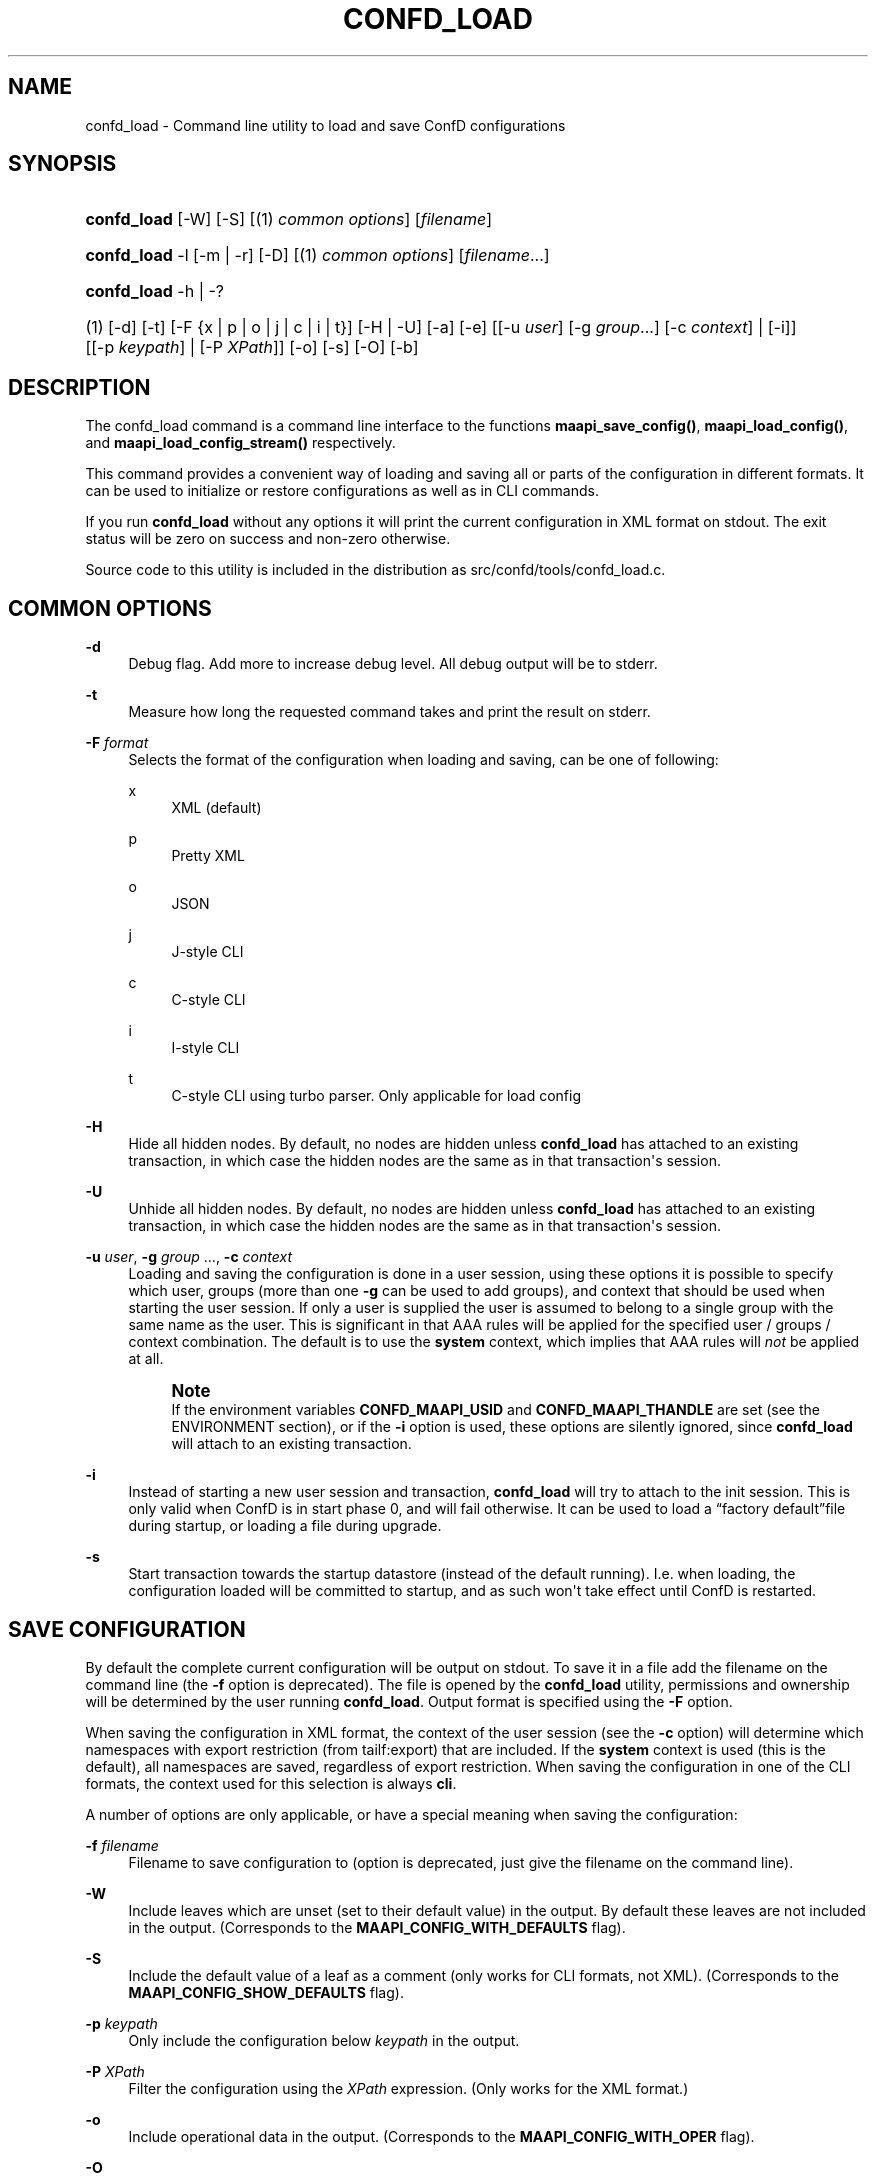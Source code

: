 '\" t
.\"     Title: confd_load
.\"    Author: 
.\" Generator: DocBook XSL Stylesheets v1.78.1 <http://docbook.sf.net/>
.\"      Date: 03/24/2023
.\"    Manual: ConfD Manual
.\"    Source: Cisco Systems, Inc.
.\"  Language: English
.\"
.TH "CONFD_LOAD" "1" "03/24/2023" "Cisco Systems, Inc." "ConfD Manual"
.\" -----------------------------------------------------------------
.\" * Define some portability stuff
.\" -----------------------------------------------------------------
.\" ~~~~~~~~~~~~~~~~~~~~~~~~~~~~~~~~~~~~~~~~~~~~~~~~~~~~~~~~~~~~~~~~~
.\" http://bugs.debian.org/507673
.\" http://lists.gnu.org/archive/html/groff/2009-02/msg00013.html
.\" ~~~~~~~~~~~~~~~~~~~~~~~~~~~~~~~~~~~~~~~~~~~~~~~~~~~~~~~~~~~~~~~~~
.ie \n(.g .ds Aq \(aq
.el       .ds Aq '
.\" -----------------------------------------------------------------
.\" * set default formatting
.\" -----------------------------------------------------------------
.\" disable hyphenation
.nh
.\" disable justification (adjust text to left margin only)
.ad l
.\" -----------------------------------------------------------------
.\" * MAIN CONTENT STARTS HERE *
.\" -----------------------------------------------------------------
.SH "NAME"
confd_load \- Command line utility to load and save ConfD configurations
.SH "SYNOPSIS"
.HP \w'\fBconfd\fR\fB_load\fR\ 'u
\fBconfd\fR\fB_load\fR [\-W] [\-S] [(1)\ \fIcommon options\fR] [\fIfilename\fR]
.HP \w'\fBconfd\fR\fB_load\fR\ 'u
\fBconfd\fR\fB_load\fR \-l [\-m | \-r] [\-D] [(1)\ \fIcommon options\fR] [\fIfilename\fR...]
.HP \w'\fBconfd\fR\fB_load\fR\ 'u
\fBconfd\fR\fB_load\fR \-h | \-? 
.br

.HP \w'(1)\ 'u
(1)\ [\-d] [\-t] [\-F\ {x\ |\ p\ |\ o\ |\ j\ |\ c\ |\ i\ |\ t}] [\-H | \-U] [\-a] [\-e] [[\-u\ \fIuser\fR]\ [\-g\ \fIgroup\fR...]\ [\-c\ \fIcontext\fR]  | [\-i]] [[\-p\ \fIkeypath\fR] | [\-P\ \fIXPath\fR]] [\-o] [\-s] [\-O] [\-b]
.SH "DESCRIPTION"
.PP
The confd_load command is a command line interface to the functions
\fBmaapi_save_config()\fR,
\fBmaapi_load_config()\fR, and
\fBmaapi_load_config_stream()\fR
respectively\&.
.PP
This command provides a convenient way of loading and saving all or parts of the configuration in different formats\&. It can be used to initialize or restore configurations as well as in CLI commands\&.
.PP
If you run
\fBconfd\fR\fB_load\fR
without any options it will print the current configuration in XML format on stdout\&. The exit status will be zero on success and non\-zero otherwise\&.
.PP
Source code to this utility is included in the distribution as
src/confd/tools/confd_load\&.c\&.
.SH "COMMON OPTIONS"
.PP
\fB\-d\fR
.RS 4
Debug flag\&. Add more to increase debug level\&. All debug output will be to stderr\&.
.RE
.PP
\fB\-t\fR
.RS 4
Measure how long the requested command takes and print the result on stderr\&.
.RE
.PP
\fB\-F\fR \fIformat\fR
.RS 4
Selects the format of the configuration when loading and saving, can be one of following:
.PP
x
.RS 4
XML (default)
.RE
.PP
p
.RS 4
Pretty XML
.RE
.PP
o
.RS 4
JSON
.RE
.PP
j
.RS 4
J\-style CLI
.RE
.PP
c
.RS 4
C\-style CLI
.RE
.PP
i
.RS 4
I\-style CLI
.RE
.PP
t
.RS 4
C\-style CLI using turbo parser\&. Only applicable for load config
.RE
.RE
.PP
\fB\-H\fR
.RS 4
Hide all hidden nodes\&. By default, no nodes are hidden unless
\fBconfd\fR\fB_load\fR
has attached to an existing transaction, in which case the hidden nodes are the same as in that transaction\*(Aqs session\&.
.RE
.PP
\fB\-U\fR
.RS 4
Unhide all hidden nodes\&. By default, no nodes are hidden unless
\fBconfd\fR\fB_load\fR
has attached to an existing transaction, in which case the hidden nodes are the same as in that transaction\*(Aqs session\&.
.RE
.PP
\fB\-u\fR \fIuser\fR, \fB\-g\fR \fIgroup\fR \&.\&.\&., \fB\-c\fR \fIcontext\fR
.RS 4
Loading and saving the configuration is done in a user session, using these options it is possible to specify which user, groups (more than one
\fB\-g\fR
can be used to add groups), and context that should be used when starting the user session\&. If only a user is supplied the user is assumed to belong to a single group with the same name as the user\&. This is significant in that AAA rules will be applied for the specified user / groups / context combination\&. The default is to use the
\fBsystem\fR
context, which implies that AAA rules will
\fInot\fR
be applied at all\&.
.if n \{\
.sp
.\}
.RS 4
.it 1 an-trap
.nr an-no-space-flag 1
.nr an-break-flag 1
.br
.ps +1
\fBNote\fR
.ps -1
.br
If the environment variables
\fBCONFD\fR\fB_MAAPI_USID\fR
and
\fBCONFD\fR\fB_MAAPI_THANDLE\fR
are set (see the ENVIRONMENT section), or if the
\fB\-i\fR
option is used, these options are silently ignored, since
\fBconfd\fR\fB_load\fR
will attach to an existing transaction\&.
.sp .5v
.RE
.RE
.PP
\fB\-i\fR
.RS 4
Instead of starting a new user session and transaction,
\fBconfd\fR\fB_load\fR
will try to attach to the init session\&. This is only valid when ConfD is in start phase 0, and will fail otherwise\&. It can be used to load a
\(lqfactory default\(rqfile during startup, or loading a file during upgrade\&.
.RE
.PP
\fB\-s\fR
.RS 4
Start transaction towards the startup datastore (instead of the default running)\&. I\&.e\&. when loading, the configuration loaded will be committed to startup, and as such won\*(Aqt take effect until ConfD is restarted\&.
.RE
.SH "SAVE CONFIGURATION"
.PP
By default the complete current configuration will be output on stdout\&. To save it in a file add the filename on the command line (the
\fB\-f\fR
option is deprecated)\&. The file is opened by the
\fBconfd\fR\fB_load\fR
utility, permissions and ownership will be determined by the user running
\fBconfd\fR\fB_load\fR\&. Output format is specified using the
\fB\-F\fR
option\&.
.PP
When saving the configuration in XML format, the context of the user session (see the
\fB\-c\fR
option) will determine which namespaces with export restriction (from
tailf:export) that are included\&. If the
\fBsystem\fR
context is used (this is the default), all namespaces are saved, regardless of export restriction\&. When saving the configuration in one of the CLI formats, the context used for this selection is always
\fBcli\fR\&.
.PP
A number of options are only applicable, or have a special meaning when saving the configuration:
.PP
\fB\-f\fR \fIfilename\fR
.RS 4
Filename to save configuration to (option is deprecated, just give the filename on the command line)\&.
.RE
.PP
\fB\-W\fR
.RS 4
Include leaves which are unset (set to their default value) in the output\&. By default these leaves are not included in the output\&.
(Corresponds to the \fBMAAPI_CONFIG_WITH_DEFAULTS\fR flag)\&.
.RE
.PP
\fB\-S\fR
.RS 4
Include the default value of a leaf as a comment (only works for CLI formats, not XML)\&. (Corresponds to the
\fBMAAPI_CONFIG_SHOW_DEFAULTS\fR
flag)\&.
.RE
.PP
\fB\-p\fR \fIkeypath\fR
.RS 4
Only include the configuration below
\fIkeypath\fR
in the output\&.
.RE
.PP
\fB\-P\fR \fIXPath\fR
.RS 4
Filter the configuration using the
\fIXPath\fR
expression\&. (Only works for the XML format\&.)
.RE
.PP
\fB\-o\fR
.RS 4
Include operational data in the output\&. (Corresponds to the
\fBMAAPI_CONFIG_WITH_OPER\fR
flag)\&.
.RE
.PP
\fB\-O\fR
.RS 4
Include
\fIonly\fR
operational data, and ancestors to operational data nodes, in the output\&. (Corresponds to the
\fBMAAPI_CONFIG_OPER_ONLY\fR
flag)\&.
.RE
.PP
\fB\-b\fR
.RS 4
Include only data stored in CDB in the output\&. (Corresponds to the
\fBMAAPI_CONFIG_CDB_ONLY\fR
flag)\&.
.RE
.SH "LOAD CONFIGURATION"
.PP
When the
\fB\-l\fR
option is present
\fBconfd\fR\fB_load\fR
will load all the files listed on the command line
using the \fBmaapi_load_config()\fR function\&. The file(s) are expected to be in XML format unless otherwise specified using the
\fB\-F\fR
flag\&. Note that it is the ConfD daemon that opens the file(s), it must have permission to do so\&. However relative pathnames are assumed to be relative to the working directory of the
\fBconfd\fR\fB_load\fR
command
(it will pass an absolute pathname to \fBmaapi_load_config()\fR)\&.
.PP
If neither of the
\fB\-m\fR
and
\fB\-r\fR
options are given when multiple files are listed on the command line,
\fBconfd\fR\fB_load\fR
will silently treat the second and subsequent files as if
\fB\-m\fR
had been given, i\&.e\&. it will merge in the contents of these files instead of deleting and replacing the configuration for each file\&. Note, we almost always want the merge behavior\&. If no file is given, or "\-" is given as a filename,
\fBconfd\fR\fB_load\fR
will stream standard input to ConfD
by using \fBmaapi_load_config_stream()\fR\&.
.PP
\fB\-f\fR \fIfilename\fR
.RS 4
The file to load (deprecated, just list the file after the options instead)\&.
.RE
.PP
\fB\-m\fR
.RS 4
Merge in the contents of
\fIfilename\fR, the (somewhat unfortunate) default is to delete and replace\&.
(Corresponds to the \fBMAAPI_CONFIG_MERGE\fR flag)\&.
.RE
.PP
\fB\-x\fR
.RS 4
Lax loading\&. Only applies to XML loading\&. Ignore unknown namespaces, attributes and elements\&.
.RE
.PP
\fB\-r\fR
.RS 4
Replace the part of the configuration that is present in
\fIfilename\fR, the default is to delete and replace\&. (Corresponds to the
\fBMAAPI_CONFIG_REPLACE\fR
flag)\&.
.RE
.PP
\fB\-a\fR
.RS 4
When loading configuration in \*(Aqi\*(Aq or \*(Aqc\*(Aq format, do a commit operation after each line\&. Default and recommended is to only commit when all the configuration has been loaded\&. (Corresponds to the
\fBMAAPI_CONFIG_AUTOCOMMIT\fR
flag)\&.
.RE
.PP
\fB\-e\fR
.RS 4
When loading configuration do not abort when encountering errors (corresponds to the
\fBMAAPI_CONFIG_CONTINUE_ON_ERROR\fR
flag)\&.
.RE
.PP
\fB\-D\fR
.RS 4
Call
\fBmaapi_delete_all\fR
(\fIMAAPI_DEL_ALL\fR) before loading the file\&.
.RE
.PP
\fB\-p\fR \fIkeypath\fR
.RS 4
Call
\fBmaapi_delete(\fR\fB\fIkeypath\fR\fR\fB)\fR
before loading the file\&.
.RE
.PP
\fB\-o\fR
.RS 4
Accept but ignore contents in the file which is operational data (without this flag it will be an error)\&.
(Corresponds to the \fBMAAPI_CONFIG_WITH_OPER\fR flag)
.RE
.PP
\fB\-O\fR
.RS 4
Start a transaction to load
\fIonly\fR
operational data, and ancestors to operational data nodes\&. Only supported for XML input\&.
.RE
.SH "EXAMPLES"
.PP
\fBExample\ \&1.\ \&Reloading all xml files in the cdb directory\fR
.sp
.if n \{\
.RS 4
.\}
.nf
confd_load \-D \-m \-l cdb/*\&.xml
.fi
.if n \{\
.RE
.\}
.PP
\fBExample\ \&2.\ \&Merging in the contents of conf\&.cli\fR
.sp
.if n \{\
.RS 4
.\}
.nf
confd_load \-l \-m \-F j conf\&.cli
.fi
.if n \{\
.RE
.\}
.PP
\fBExample\ \&3.\ \&Print interface config and statistics data in cli format\fR
.sp
.if n \{\
.RS 4
.\}
.nf
confd_load \-F i \-o \-p /sys:sys/ifc
.fi
.if n \{\
.RE
.\}
.PP
\fBExample\ \&4.\ \&Using xslt to format output\fR
.sp
.if n \{\
.RS 4
.\}
.nf
confd_load \-F x \-p /sys:sys/ifc | xsltproc fmtifc\&.xsl \-
.fi
.if n \{\
.RE
.\}
.PP
\fBExample\ \&5.\ \&Using xmllint to pretty print the xml output\fR
.sp
.if n \{\
.RS 4
.\}
.nf
confd_load \-F x | xmllint \-\-format \-
.fi
.if n \{\
.RE
.\}
.PP
\fBExample\ \&6.\ \&Saving config and operational data to /tmp/conf\&.xml\fR
.sp
.if n \{\
.RS 4
.\}
.nf
confd_load \-F x \-o > /tmp/conf\&.xml
.fi
.if n \{\
.RE
.\}
.PP
\fBExample\ \&7.\ \&Measure how long it takes to fetch config\fR
.sp
.if n \{\
.RS 4
.\}
.nf
confd_load \-t > /dev/null
elapsed time: 0\&.011 s
.fi
.if n \{\
.RE
.\}
.PP
\fBExample\ \&8.\ \&Output all instances in list /foo/table which has ix larger than 10\fR
.sp
.if n \{\
.RS 4
.\}
.nf
confd_load \-F x \-P "/foo/table[ix > 10]"
.fi
.if n \{\
.RE
.\}
.SH "ENVIRONMENT"
.PP
\fBCONFD\fR\fB_IPC_ADDR\fR, \fBCONFD_IPC_EXTADDR\fR
.RS 4
The address used to connect to the ConfD daemon, overrides the compiled in default\&.
.RE
.PP
\fBCONFD\fR\fB_IPC_PORT\fR
.RS 4
The port number to connect to the ConfD daemon on, overrides the compiled in default\&.
.RE
.PP
\fBCONFD_IPC_EXTSOPATH\fR
.RS 4
The absolute path to the shared object to use for a connection using external IPC when
\fBCONFD_IPC_EXTADDR\fR
is given\&.
.RE
.PP
\fBCONFD\fR\fB_MAAPI_USID\fR, \fBCONFD\fR\fB_MAAPI_THANDLE\fR
.RS 4
If set
\fBconfd_load\fR
will use
\fBmaapi_attach2()\fR
to attach to an existing transaction in an existing user session instead of starting a new session\&.
.sp
These environment variables are set by the ConfD CLI when it invokes external commands, which means you can run
\fBconfd\fR\fB_load\fR
directly from the CLI\&. For example, the following addition to the
<operationalMode>
in a clispec file (see
\m[blue]\fBclispec(5)\fR\m[])
.sp
.if n \{\
.RS 4
.\}
.nf
<cmd name="servers" mount="show">
  <info/>
  <help/>
  <callback>
    <exec>
      <osCommand>confd_load</osCommand>
          <args>\-F j \-p /system/servers</args>
    </exec>
  </callback>
</cmd>
.fi
.if n \{\
.RE
.\}
will add a
\fBshow servers\fR
command which, when run will invoke
\fBconfd\fR\fB_load \-F j \-p /system/servers\fR\&. This will output the configuration below
/system/servers
in curly braces format\&.
.sp
Note that when these environment variables are set, it means that the configuration will be loaded into the current CLI transaction (which must be in configure mode, and have AAA permissions to actually modify the config)\&. To load (or save) a file in a separate transaction, unset these two environment variables before invoking the
\fBconfd\fR\fB_load\fR
command\&.
.RE
.SH "SEE ALSO"
.PP
\fBconfd_lib_maapi\fR(3)
\- Confd MAAPI library
.PP
\fBconfd_lib_cdb\fR(3)
\- Confd CDB library
.SH "AUTHOR"
.br
.RS 4
Author.
.RE
.SH "COPYRIGHT"
.br
Copyright \(co 2021, 2022, 2023 Cisco Systems, Inc. All rights reserved.
.br
